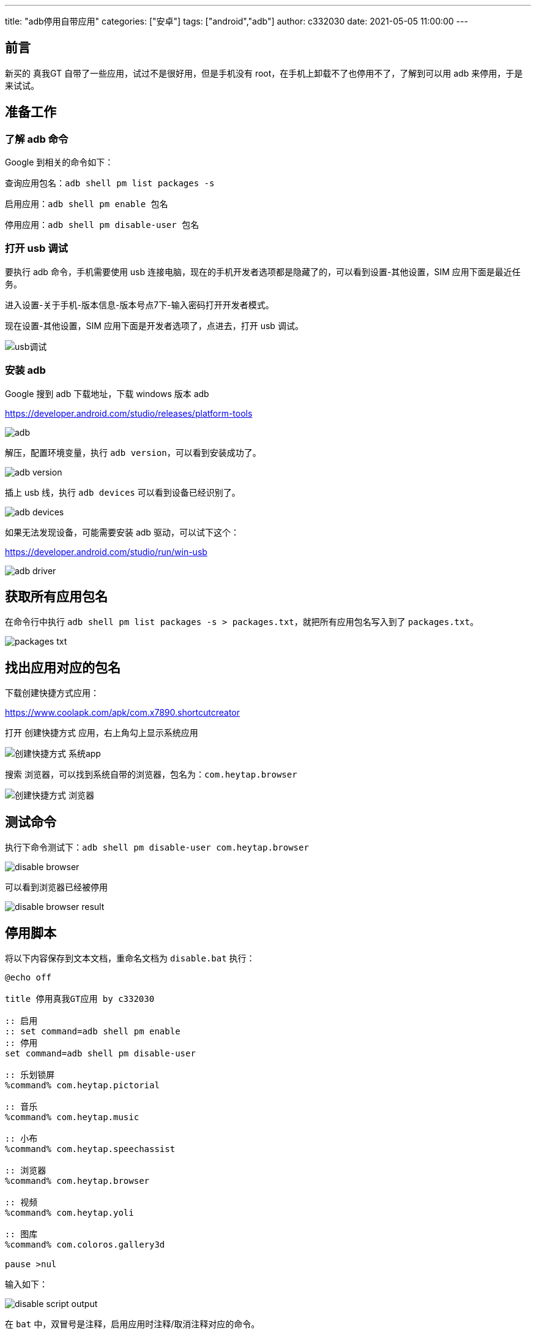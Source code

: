 ---
title: "adb停用自带应用"
categories: ["安卓"]
tags: ["android","adb"]
author: c332030
date: 2021-05-05 11:00:00
---

== 前言

新买的 真我GT 自带了一些应用，试过不是很好用，但是手机没有 root，在手机上卸载不了也停用不了，了解到可以用 adb 来停用，于是来试试。

== 准备工作

=== 了解 adb 命令

Google 到相关的命令如下：

查询应用包名：`adb shell pm list packages -s`

启用应用：`adb shell pm enable 包名`

停用应用：`adb shell pm disable-user 包名`

=== 打开 usb 调试

要执行 adb 命令，手机需要使用 usb 连接电脑，现在的手机开发者选项都是隐藏了的，可以看到设置-其他设置，SIM 应用下面是最近任务。

进入设置-关于手机-版本信息-版本号点7下-输入密码打开开发者模式。

现在设置-其他设置，SIM 应用下面是开发者选项了，点进去，打开 usb 调试。

image::usb调试.gif[]

=== 安装 adb

Google 搜到 adb 下载地址，下载 windows 版本 adb

link:https://developer.android.com/studio/releases/platform-tools[]

image::adb.png[]

解压，配置环境变量，执行 `adb version`，可以看到安装成功了。

image::adb-version.png[]

插上 usb 线，执行 `adb devices` 可以看到设备已经识别了。

image::adb-devices.png[]

如果无法发现设备，可能需要安装 adb 驱动，可以试下这个：

link:https://developer.android.com/studio/run/win-usb[]

image::adb-driver.png[]

== 获取所有应用包名

在命令行中执行 `adb shell pm list packages -s > packages.txt`，就把所有应用包名写入到了 `packages.txt`。

image::packages-txt.png[]

== 找出应用对应的包名

下载创建快捷方式应用：

link:https://www.coolapk.com/apk/com.x7890.shortcutcreator[]

打开 `创建快捷方式` 应用，右上角勾上显示系统应用

image::创建快捷方式-系统app.jpg[]

搜索 `浏览器`，可以找到系统自带的浏览器，包名为：`com.heytap.browser`

image::创建快捷方式-浏览器.jpg[]

== 测试命令

执行下命令测试下：`adb shell pm disable-user com.heytap.browser`

image::disable-browser.png[]

可以看到浏览器已经被停用

image::disable-browser-result.jpg[]

== 停用脚本

将以下内容保存到文本文档，重命名文档为 `disable.bat` 执行：

[source,shell script]
----
@echo off

title 停用真我GT应用 by c332030

:: 启用
:: set command=adb shell pm enable
:: 停用
set command=adb shell pm disable-user

:: 乐划锁屏
%command% com.heytap.pictorial

:: 音乐
%command% com.heytap.music

:: 小布
%command% com.heytap.speechassist

:: 浏览器
%command% com.heytap.browser

:: 视频
%command% com.heytap.yoli

:: 图库
%command% com.coloros.gallery3d

pause >nul

----

输入如下：

image::disable-script-output.png[]

在 `bat` 中，双冒号是注释，启用应用时注释/取消注释对应的命令。

== 后记

玩机过的老哥就会注意到，这里只是停用了，没有清除应用数据，我有找到清除应用的命令：`adb shell pm clear 包名`，但是执行时却报错了，大意是真我禁用了这个命令，其他品牌可以试试，我这是手动清的数据。

+++ <details><summary> +++
错误日志:
+++ </summary><div> +++
----
Exception occurred while executing 'clear':
java.lang.SecurityException: adb clearing user data is forbidden.
        at com.android.server.pm.OplusClearDataProtectManager.interceptClearUserDataIfNeeded(OplusClearDataProtectManager.java:87)
        at com.android.server.pm.OplusBasePackageManagerService$OplusPackageManagerInternalImpl.interceptClearUserDataIfNeeded(OplusBasePackageManagerService.java:490)
        at com.android.server.am.ActivityManagerService.clearApplicationUserData(ActivityManagerService.java:4692)
        at com.android.server.pm.PackageManagerShellCommand.runClear(PackageManagerShellCommand.java:2148)
        at com.android.server.pm.PackageManagerShellCommand.onCommand(PackageManagerShellCommand.java:237)
        at android.os.BasicShellCommandHandler.exec(BasicShellCommandHandler.java:98)
        at android.os.ShellCommand.exec(ShellCommand.java:44)
        at com.android.server.pm.PackageManagerService.onShellCommand(PackageManagerService.java:23342)
        at android.os.Binder.shellCommand(Binder.java:936)
        at android.os.Binder.onTransact(Binder.java:820)
        at android.content.pm.IPackageManager$Stub.onTransact(IPackageManager.java:4603)
        at com.android.server.pm.PackageManagerService.onTransact(PackageManagerService.java:4844)
        at com.android.server.pm.OplusPackageManagerService.onTransact(OplusPackageManagerService.java:150)
        at android.os.Binder.execTransactInternal(Binder.java:1166)
        at android.os.Binder.execTransact(Binder.java:1130)
----
+++ </div></details> +++

